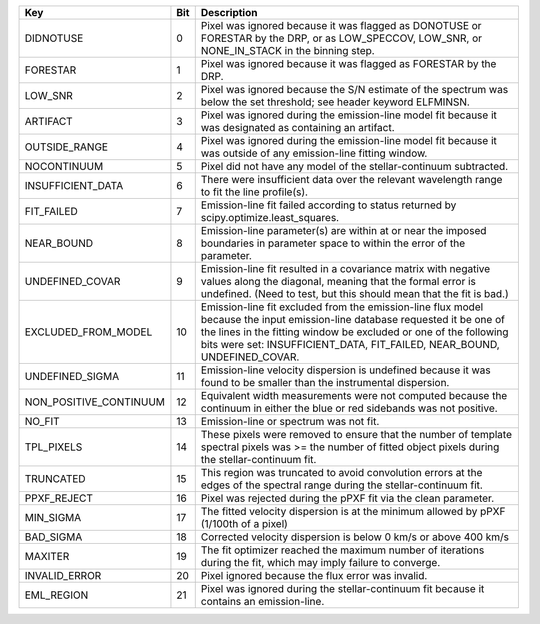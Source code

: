 ======================  ===  ===========================================================================================================================================================================================================================================================================
Key                     Bit  Description                                                                                                                                                                                                                                                                
======================  ===  ===========================================================================================================================================================================================================================================================================
DIDNOTUSE               0    Pixel was ignored because it was flagged as DONOTUSE or FORESTAR by the DRP, or as LOW_SPECCOV, LOW_SNR, or NONE_IN_STACK in the binning step.                                                                                                                             
FORESTAR                1    Pixel was ignored because it was flagged as FORESTAR by the DRP.                                                                                                                                                                                                           
LOW_SNR                 2    Pixel was ignored because the S/N estimate of the spectrum was below the set threshold; see header keyword ELFMINSN.                                                                                                                                                       
ARTIFACT                3    Pixel was ignored during the emission-line model fit because it was designated as containing an artifact.                                                                                                                                                                  
OUTSIDE_RANGE           4    Pixel was ignored during the emission-line model fit because it was outside of any emission-line fitting window.                                                                                                                                                           
NOCONTINUUM             5    Pixel did not have any model of the stellar-continuum subtracted.                                                                                                                                                                                                          
INSUFFICIENT_DATA       6    There were insufficient data over the relevant wavelength range to fit the line profile(s).                                                                                                                                                                                
FIT_FAILED              7    Emission-line fit failed according to status returned by scipy.optimize.least_squares.                                                                                                                                                                                     
NEAR_BOUND              8    Emission-line parameter(s) are within at or near the imposed boundaries in parameter space to within the error of the parameter.                                                                                                                                           
UNDEFINED_COVAR         9    Emission-line fit resulted in a covariance matrix with negative values along the diagonal, meaning that the formal error is undefined.  (Need to test, but this should mean that the fit is bad.)                                                                          
EXCLUDED_FROM_MODEL     10   Emission-line fit excluded from the emission-line flux model because the input emission-line database requested it be one of the lines in the fitting window be excluded or one of the following bits were set: INSUFFICIENT_DATA, FIT_FAILED, NEAR_BOUND, UNDEFINED_COVAR.
UNDEFINED_SIGMA         11   Emission-line velocity dispersion is undefined because it was found to be smaller than the instrumental dispersion.                                                                                                                                                        
NON_POSITIVE_CONTINUUM  12   Equivalent width measurements were not computed because the continuum in either the blue or red sidebands was not positive.                                                                                                                                                
NO_FIT                  13   Emission-line or spectrum was not fit.                                                                                                                                                                                                                                     
TPL_PIXELS              14   These pixels were removed to ensure that the number of template spectral pixels was >= the number of fitted object pixels during the stellar-continuum fit.                                                                                                                
TRUNCATED               15   This region was truncated to avoid convolution errors at the edges of the spectral range during the stellar-continuum fit.                                                                                                                                                 
PPXF_REJECT             16   Pixel was rejected during the pPXF fit via the clean parameter.                                                                                                                                                                                                            
MIN_SIGMA               17   The fitted velocity dispersion is at the minimum allowed by pPXF (1/100th of a pixel)                                                                                                                                                                                      
BAD_SIGMA               18   Corrected velocity dispersion is below 0 km/s or above 400 km/s                                                                                                                                                                                                            
MAXITER                 19   The fit optimizer reached the maximum number of iterations during the fit, which may imply failure to converge.                                                                                                                                                            
INVALID_ERROR           20   Pixel ignored because the flux error was invalid.                                                                                                                                                                                                                          
EML_REGION              21   Pixel was ignored during the stellar-continuum fit because it contains an emission-line.                                                                                                                                                                                   
======================  ===  ===========================================================================================================================================================================================================================================================================

